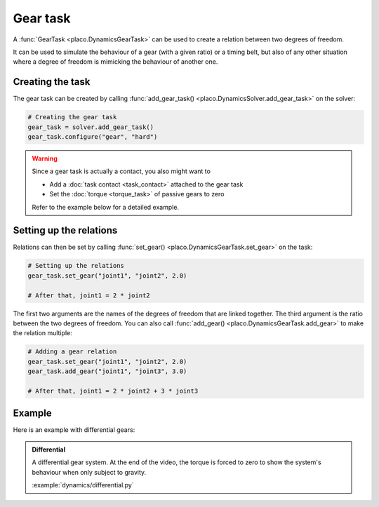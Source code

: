 Gear task
=========

A :func:`GearTask <placo.DynamicsGearTask>` can be used to create a relation between two degrees of freedom.

It can be used to simulate the behaviour of a gear (with a given ratio) or a timing belt, but also of any other
situation where a degree of freedom is mimicking the behaviour of another one.

Creating the task
-----------------

The gear task can be created by calling :func:`add_gear_task() <placo.DynamicsSolver.add_gear_task>` on 
the solver:

.. code-block:: python

    # Creating the gear task
    gear_task = solver.add_gear_task()
    gear_task.configure("gear", "hard")

.. warning::

    Since a gear task is actually a contact, you also might want to

    * Add a :doc:`task contact <task_contact>` attached to the gear task
    * Set the :doc:`torque <torque_task>` of passive gears to zero

    Refer to the example below for a detailed example.

Setting up the relations
------------------------

Relations can then be set by calling :func:`set_gear() <placo.DynamicsGearTask.set_gear>` on the task:

.. code-block:: python

    # Setting up the relations
    gear_task.set_gear("joint1", "joint2", 2.0)

    # After that, joint1 = 2 * joint2

The first two arguments are the names of the degrees of freedom that are linked together. The third argument is the
ratio between the two degrees of freedom. You can also call :func:`add_gear() <placo.DynamicsGearTask.add_gear>` to make
the relation multiple:

.. code-block:: python

    # Adding a gear relation
    gear_task.set_gear("joint1", "joint2", 2.0)
    gear_task.add_gear("joint1", "joint3", 3.0)

    # After that, joint1 = 2 * joint2 + 3 * joint3

Example
-------

Here is an example with differential gears:

.. admonition:: Differential
    
    .. video:: https://github.com/Rhoban/placo-examples/raw/master/dynamics/videos/differential.mp4
        :autoplay:
        :muted:
        :loop:

    A differential gear system.
    At the end of the video, the torque is forced to zero to show the system's behaviour when only subject
    to gravity.

    :example:`dynamics/differential.py`